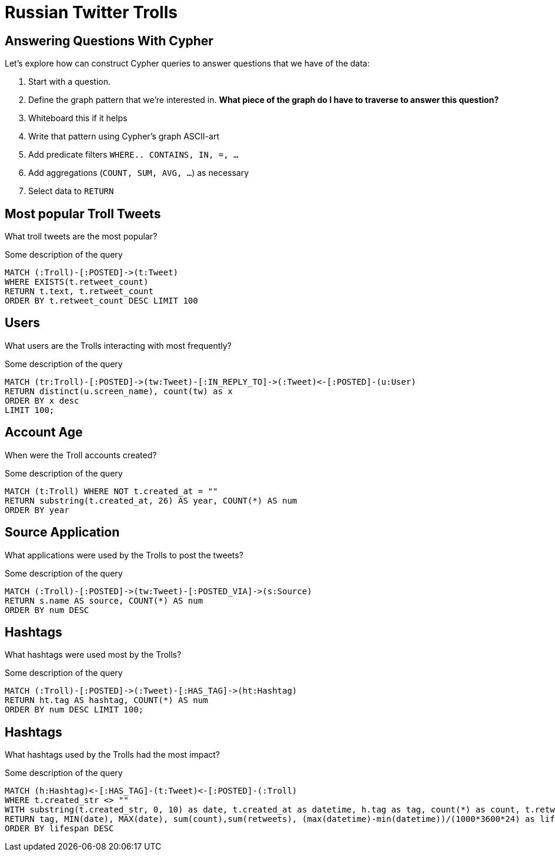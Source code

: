 = Russian Twitter Trolls
:experimental:
:icon: font

== Answering Questions With Cypher

Let's explore how can construct Cypher queries to answer questions that we have of the data:

1. Start with a question.
1. Define the graph pattern that we're interested in. *What piece of the graph do I have to traverse to answer this question?*
1. Whiteboard this if it helps
1. Write that pattern using Cypher's graph ASCII-art
1. Add predicate filters `WHERE.. CONTAINS, IN, =, ...`
1. Add aggregations (`COUNT, SUM, AVG, ...`) as necessary
1. Select data to `RETURN`


== Most popular Troll Tweets

++++
<div class="col-lg-4">
++++

What troll tweets are the most popular?

++++
</div>
++++

++++
<div class="col-lg-8">
++++

.Some description of the query
[source,cypher]
----
MATCH (:Troll)-[:POSTED]->(t:Tweet)
WHERE EXISTS(t.retweet_count)
RETURN t.text, t.retweet_count 
ORDER BY t.retweet_count DESC LIMIT 100
----

++++
</div>
++++

== Users

++++
<div class="col-lg-4">
++++

What users are the Trolls interacting with most frequently?

++++
</div>
++++

++++
<div class="col-lg-8">
++++

.Some description of the query
[source,cypher]
----
MATCH (tr:Troll)-[:POSTED]->(tw:Tweet)-[:IN_REPLY_TO]->(:Tweet)<-[:POSTED]-(u:User)
RETURN distinct(u.screen_name), count(tw) as x
ORDER BY x desc
LIMIT 100;
----

++++
</div>
++++


== Account Age

++++
<div class="col-lg-4">
++++

When were the Troll accounts created?

++++
</div>
++++

++++
<div class="col-lg-8">
++++

.Some description of the query
[source,cypher]
----
MATCH (t:Troll) WHERE NOT t.created_at = ""
RETURN substring(t.created_at, 26) AS year, COUNT(*) AS num
ORDER BY year
----

++++
</div>
++++

== Source Application

++++
<div class="col-lg-4">
++++

What applications were used by the Trolls to post the tweets?

++++
</div>
++++

++++
<div class="col-lg-8">
++++

.Some description of the query
[source,cypher]
----
MATCH (:Troll)-[:POSTED]->(tw:Tweet)-[:POSTED_VIA]->(s:Source)
RETURN s.name AS source, COUNT(*) AS num
ORDER BY num DESC
----

++++
</div>
++++

== Hashtags

++++
<div class="col-lg-4">
++++

What hashtags were used most by the Trolls?

++++
</div>
++++


++++
<div class="col-lg-8">
++++

.Some description of the query
[source,cypher]
----
MATCH (:Troll)-[:POSTED]->(:Tweet)-[:HAS_TAG]->(ht:Hashtag)
RETURN ht.tag AS hashtag, COUNT(*) AS num
ORDER BY num DESC LIMIT 100;
----

++++
</div>
++++


== Hashtags

++++
<div class="col-lg-4">
++++

What hashtags used by the Trolls had the most impact?

++++
</div>
++++


++++
<div class="col-lg-8">
++++

.Some description of the query
[source,cypher]
----
MATCH (h:Hashtag)<-[:HAS_TAG]-(t:Tweet)<-[:POSTED]-(:Troll)
WHERE t.created_str <> ""
WITH substring(t.created_str, 0, 10) as date, t.created_at as datetime, h.tag as tag, count(*) as count, t.retweet_count AS retweets
RETURN tag, MIN(date), MAX(date), sum(count),sum(retweets), (max(datetime)-min(datetime))/(1000*3600*24) as lifespan
ORDER BY lifespan DESC
----

++++
</div>
++++